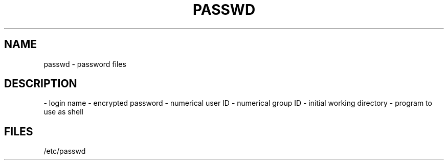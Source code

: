 .TH PASSWD 5 "28 Brumaire CCXXXI"
.SH NAME
passwd \- password files
.SH DESCRIPTION
- login name
- encrypted password
- numerical user ID
- numerical group ID
- initial working directory
- program to use as shell
.SH FILES
/etc/passwd
